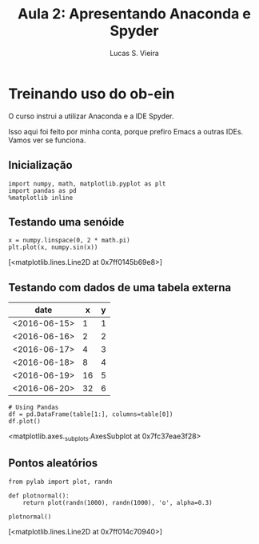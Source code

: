 #+TITLE:  Aula 2: Apresentando Anaconda e Spyder
#+AUTHOR: Lucas S. Vieira
#+STARTUP: inlineimages latexpreview
#+PROPERTY: header-args:ein-python :session localhost :results raw drawer

* Treinando uso do ob-ein

O curso instrui a utilizar Anaconda e a IDE Spyder.

Isso aqui foi feito por minha conta, porque prefiro Emacs a outras
IDEs. Vamos ver se funciona.

** Inicialização

#+NAME: 920ee070-194b-4881-a4c8-e6b5b78575d8
#+begin_src ein-python
import numpy, math, matplotlib.pyplot as plt
import pandas as pd
%matplotlib inline
#+end_src

#+RESULTS: 920ee070-194b-4881-a4c8-e6b5b78575d8
:results:
:end:

** Testando uma senóide

#+NAME: d619613b-52a4-44f9-9fb2-01efd1722846
#+begin_src ein-python
x = numpy.linspace(0, 2 * math.pi)
plt.plot(x, numpy.sin(x))
#+end_src

#+RESULTS: d619613b-52a4-44f9-9fb2-01efd1722846
:results:
[<matplotlib.lines.Line2D at 0x7ff0145b69e8>]
[[file:ein-images/ob-ein-748dd11b640022b9a4e52776339e4b92.png]]
:end:

** Testando com dados de uma tabela externa

#+TBLNAME: data_table
|--------------+----+---|
| date         |  x | y |
|--------------+----+---|
| <2016-06-15> |  1 | 1 |
| <2016-06-16> |  2 | 2 |
| <2016-06-17> |  4 | 3 |
| <2016-06-18> |  8 | 4 |
| <2016-06-19> | 16 | 5 |
| <2016-06-20> | 32 | 6 |
|--------------+----+---|

#+NAME: 1198bd5c-5f24-488b-a01c-a27166064a86
#+begin_src ein-python :var table=data_table :exports both 
# Using Pandas
df = pd.DataFrame(table[1:], columns=table[0])
df.plot()
#+end_src

#+RESULTS: 1198bd5c-5f24-488b-a01c-a27166064a86
:results:
<matplotlib.axes._subplots.AxesSubplot at 0x7fc37eae3f28>
[[file:ein-images/ob-ein-7f8197904de06f9cbe75560952a39c75.png]]
:end:

** Pontos aleatórios

#+NAME: efc6bab1-bb1d-4556-86bf-ba0695b3ab5b
#+begin_src ein-python
from pylab import plot, randn

def plotnormal():
    return plot(randn(1000), randn(1000), 'o', alpha=0.3)

plotnormal()
#+end_src

#+RESULTS: efc6bab1-bb1d-4556-86bf-ba0695b3ab5b
:results:
[<matplotlib.lines.Line2D at 0x7ff014c70940>]
[[file:ein-images/ob-ein-2b006511169b80ffb2f7cc5c495b0f6f.png]]
:end:
